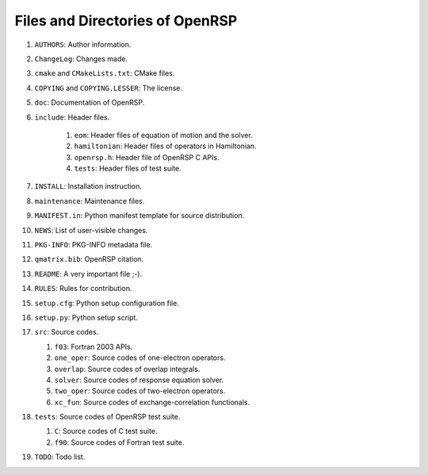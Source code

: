 .. _chapter-openrsp-files:

Files and Directories of OpenRSP
================================

#. ``AUTHORS``: Author information.

#. ``ChangeLog``: Changes made.

#. ``cmake`` and ``CMakeLists.txt``: CMake files.

#. ``COPYING`` and ``COPYING.LESSER``: The license.

#. ``doc``: Documentation of OpenRSP.

#. ``include``: Header files.

    #. ``eom``: Header files of equation of motion and the solver.

    #. ``hamiltonian``: Header files of operators in Hamiltonian.

    #. ``openrsp.h``: Header file of OpenRSP C APIs.

    #. ``tests``: Header files of test suite.

#. ``INSTALL``: Installation instruction.

#. ``maintenance``: Maintenance files.

#. ``MANIFEST.in``: Python manifest template for source distribution.

#. ``NEWS``: List of user-visible changes.

#. ``PKG-INFO``: PKG-INFO metadata file.

#. ``qmatrix.bib``: OpenRSP citation.

#. ``README``: A very important file ;-).

#. ``RULES``: Rules for contribution.

#. ``setup.cfg``: Python setup configuration file.

#. ``setup.py``: Python setup script.

#. ``src``: Source codes.

   #. ``f03``: Fortran 2003 APIs.

   #. ``one_oper``: Source codes of one-electron operators.

   #. ``overlap``: Source codes of overlap integrals.

   #. ``solver``: Source codes of response equation solver.

   #. ``two_oper``: Source codes of two-electron operators.

   #. ``xc_fun``: Source codes of exchange-correlation functionals.

#. ``tests``: Source codes of OpenRSP test suite.

   #. ``C``: Source codes of C test suite.

   #. ``f90``: Source codes of Fortran test suite.

#. ``TODO``: Todo list.
